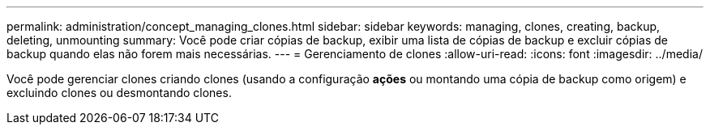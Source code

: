 ---
permalink: administration/concept_managing_clones.html 
sidebar: sidebar 
keywords: managing, clones, creating, backup, deleting, unmounting 
summary: Você pode criar cópias de backup, exibir uma lista de cópias de backup e excluir cópias de backup quando elas não forem mais necessárias. 
---
= Gerenciamento de clones
:allow-uri-read: 
:icons: font
:imagesdir: ../media/


[role="lead"]
Você pode gerenciar clones criando clones (usando a configuração *ações* ou montando uma cópia de backup como origem) e excluindo clones ou desmontando clones.
